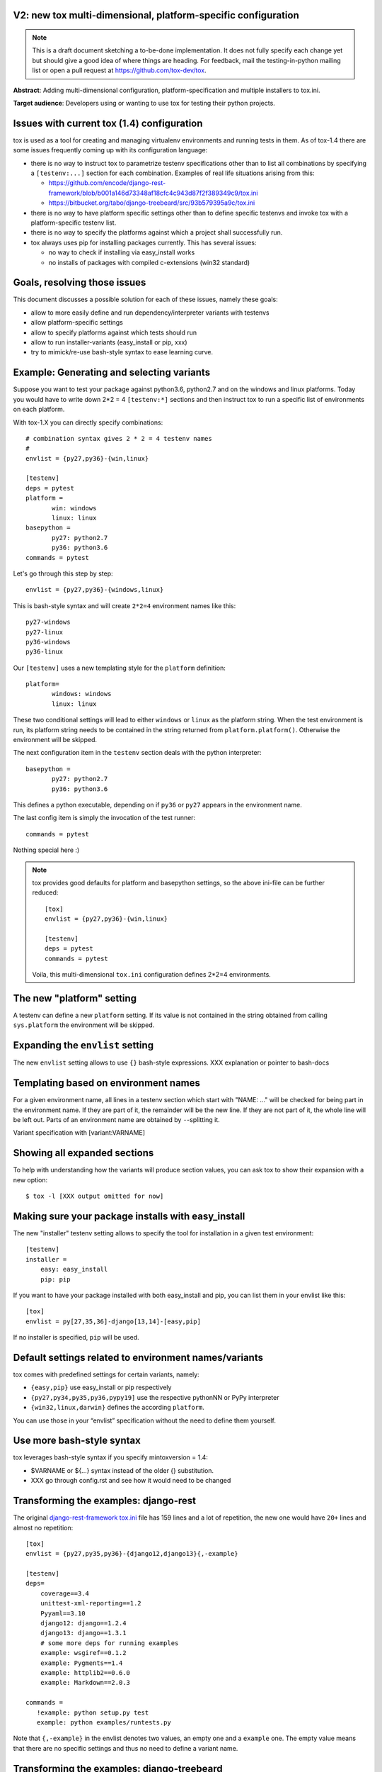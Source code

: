 V2: new tox multi-dimensional, platform-specific configuration
--------------------------------------------------------------------

.. note::

   This is a draft document sketching a to-be-done implementation.
   It does not fully specify each change yet but should give a good
   idea of where things are heading.  For feedback, mail the
   testing-in-python mailing list or open a pull request at
   https://github.com/tox-dev/tox.

**Abstract**: Adding multi-dimensional configuration, platform-specification
and multiple installers to tox.ini.

**Target audience**: Developers using or wanting to use tox for testing
their python projects.

Issues with current tox (1.4) configuration
------------------------------------------------

tox is used as a tool for creating and managing virtualenv environments
and running tests in them. As of tox-1.4 there are some issues frequently
coming up with its configuration language:

- there is no way to instruct tox to parametrize testenv specifications
  other than to list all combinations by specifying a ``[testenv:...]``
  section for each combination. Examples of real life situations
  arising from this:

  * https://github.com/encode/django-rest-framework/blob/b001a146d73348af18cfc4c943d87f2f389349c9/tox.ini

  * https://bitbucket.org/tabo/django-treebeard/src/93b579395a9c/tox.ini

- there is no way to have platform specific settings other than to
  define specific testenvs and invoke tox with a platform-specific
  testenv list.

- there is no way to specify the platforms against which a project
  shall successfully run.

- tox always uses pip for installing packages currently.  This has
  several issues:

  - no way to check if installing via easy_install works
  - no installs of packages with compiled c-extensions (win32 standard)


Goals, resolving those issues
------------------------------------

This document discusses a possible solution for each of these issues,
namely these goals:

- allow to more easily define and run dependency/interpreter variants
  with testenvs
- allow platform-specific settings
- allow to specify platforms against which tests should run
- allow to run installer-variants (easy_install or pip, xxx)
- try to mimick/re-use bash-style syntax to ease learning curve.


Example: Generating and selecting variants
----------------------------------------------

Suppose you want to test your package against python3.6, python2.7 and on the
windows and linux platforms.  Today you would have to
write down 2*2 = 4 ``[testenv:*]`` sections and then instruct
tox to run a specific list of environments on each platform.

With tox-1.X you can directly specify combinations::

    # combination syntax gives 2 * 2 = 4 testenv names
    #
    envlist = {py27,py36}-{win,linux}

    [testenv]
    deps = pytest
    platform =
           win: windows
           linux: linux
    basepython =
           py27: python2.7
           py36: python3.6
    commands = pytest

Let's go through this step by step::

    envlist = {py27,py36}-{windows,linux}

This is bash-style syntax and will create ``2*2=4`` environment names
like this::

    py27-windows
    py27-linux
    py36-windows
    py36-linux

Our ``[testenv]`` uses a new templating style for the ``platform`` definition::

    platform=
           windows: windows
           linux: linux

These two conditional settings will lead to either ``windows`` or
``linux`` as the platform string.  When the test environment is run,
its platform string needs to be contained in the string returned
from ``platform.platform()``. Otherwise the environment will be skipped.

The next configuration item in the ``testenv`` section deals with
the python interpreter::

    basepython =
           py27: python2.7
           py36: python3.6

This defines a python executable, depending on if ``py36`` or ``py27``
appears in the environment name.

The last config item is simply the invocation of the test runner::

    commands = pytest

Nothing special here :)

.. note::

    tox provides good defaults for platform and basepython
    settings, so the above ini-file can be further reduced::

        [tox]
        envlist = {py27,py36}-{win,linux}

        [testenv]
        deps = pytest
        commands = pytest

    Voila, this multi-dimensional ``tox.ini`` configuration
    defines 2*2=4 environments.


The new "platform" setting
--------------------------------------

A testenv can define a new ``platform`` setting.  If its value
is not contained in the string obtained from calling
``sys.platform`` the environment will be skipped.

Expanding the ``envlist`` setting
----------------------------------------------------------

The new ``envlist`` setting allows to use ``{}`` bash-style
expressions.  XXX explanation or pointer to bash-docs

Templating based on environment names
-------------------------------------------------

For a given environment name, all lines in a testenv section which
start with "NAME: ..." will be checked for being part in the environment
name.  If they are part of it, the remainder will be the new line.
If they are not part of it, the whole line will be left out.
Parts of an environment name are obtained by ``-``-splitting it.

Variant specification with [variant:VARNAME]

Showing all expanded sections
-------------------------------

To help with understanding how the variants will produce section values,
you can ask tox to show their expansion with a new option::

    $ tox -l [XXX output omitted for now]

Making sure your package installs with easy_install
------------------------------------------------------

The new "installer" testenv setting allows to specify the tool for
installation in a given test environment::

    [testenv]
    installer =
        easy: easy_install
        pip: pip

If you want to have your package installed with both easy_install
and pip, you can list them in your envlist like this::

    [tox]
    envlist = py[27,35,36]-django[13,14]-[easy,pip]

If no installer is specified, ``pip`` will be used.

Default settings related to environment names/variants
---------------------------------------------------------------

tox comes with predefined settings for certain variants, namely:

* ``{easy,pip}`` use easy_install or pip respectively
* ``{py27,py34,py35,py36,pypy19]`` use the respective
  pythonNN or PyPy interpreter
* ``{win32,linux,darwin}`` defines the according ``platform``.

You can use those in your “envlist” specification
without the need to define them yourself.


Use more bash-style syntax
--------------------------------------

tox leverages bash-style syntax if you specify mintoxversion = 1.4:

- $VARNAME or ${...} syntax instead of the older {} substitution.
- XXX go through config.rst and see how it would need to be changed


Transforming the examples: django-rest
------------------------------------------------

The original `django-rest-framework tox.ini
<https://github.com/encode/django-rest-framework/blob/b001a146d73348af18cfc4c943d87f2f389349c9/tox.ini>`_
file has 159 lines and a lot of repetition, the new one would have ``20+``
lines and almost no repetition::

     [tox]
     envlist = {py27,py35,py36}-{django12,django13}{,-example}

     [testenv]
     deps=
         coverage==3.4
         unittest-xml-reporting==1.2
         Pyyaml==3.10
         django12: django==1.2.4
         django13: django==1.3.1
         # some more deps for running examples
         example: wsgiref==0.1.2
         example: Pygments==1.4
         example: httplib2==0.6.0
         example: Markdown==2.0.3

     commands =
        !example: python setup.py test
        example: python examples/runtests.py


Note that ``{,-example}`` in the envlist denotes two values, an empty
one and a ``example`` one.  The empty value means that there are no specific
settings and thus no need to define a variant name.

Transforming the examples: django-treebeard
------------------------------------------------

Another `tox.ini
<https://bitbucket.org/tabo/django-treebeard/raw/93b579395a9c/tox.ini>`_
has 233 lines and runs tests against multiple Postgres and Mysql
engines.  It also performs backend-specific test commands, passing
different command line options to the test script.  With the new tox-1.X
we not only can do the same with 32 non-repetive configuration lines but
we also produce 36 specific testenvs with specific dependencies and test
commands::

    [tox]
    envlist =
     {py27,py34,py35,py36}-{django11,django12,django13}-{nodb,pg,mysql}, docs

    [testenv:docs]
    changedir = docs
    deps =
        Sphinx
        Django
    commands =
        make clean
        make html

     [testenv]
     deps=
           coverage
           pysqlite
           django11: django==1.1.4
           django12: django==1.2.7
           django13: django==1.3.1
           django14: django==1.4
           nodb: pysqlite
           pg: psycopg2
           mysql: MySQL-python

     commands =
         nodb: {envpython} runtests.py {posargs}
         pg: {envpython} runtests.py --DATABASE_ENGINE=postgresql_psycopg2 \
                                     --DATABASE_USER=postgres {posargs}
         mysql: {envpython} runtests.py --DATABASE_ENGINE=mysql \
                                        --DATABASE_USER=root {posargs}
